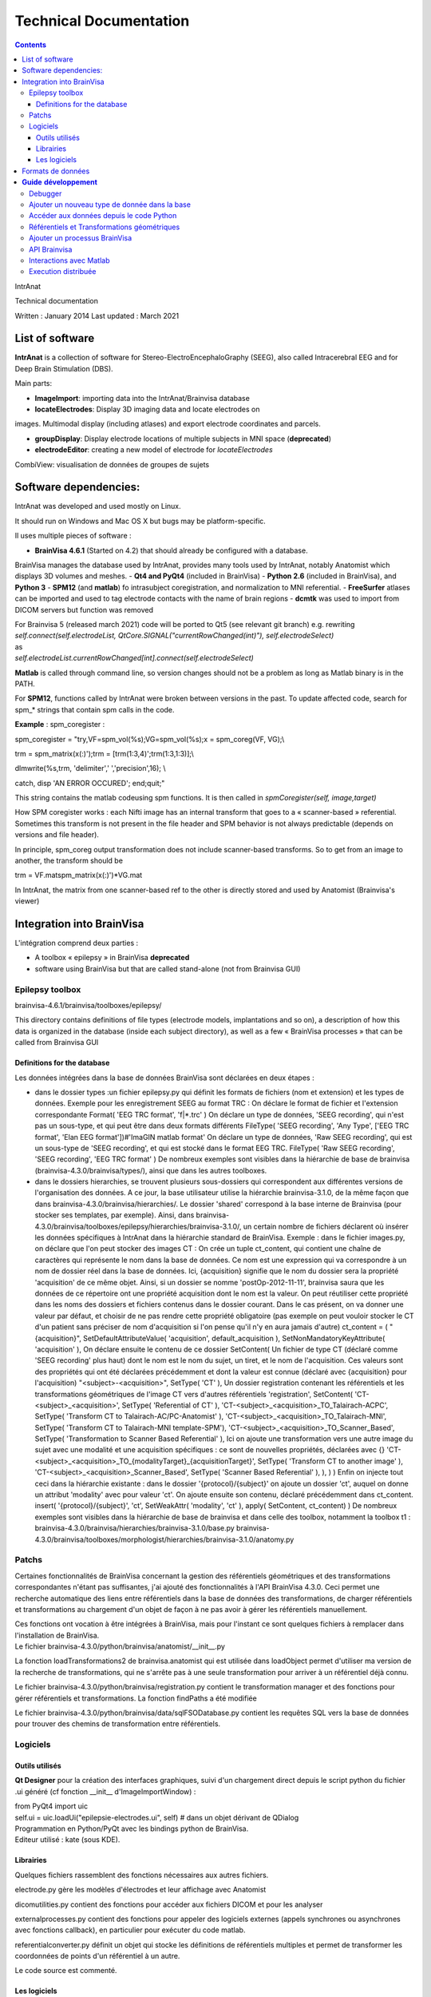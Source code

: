 Technical Documentation
***********************

.. contents::
   :depth: 3
..

IntrAnat

Technical documentation

Written : January 2014
Last updated : March 2021

List of software
===================

**IntrAnat** is a collection of software for Stereo-ElectroEncephaloGraphy (SEEG),
also called Intracerebral EEG and for Deep Brain Stimulation (DBS).

Main parts:

-  **ImageImport**: importing data into the IntrAnat/Brainvisa database

-  **locateElectrodes**: Display 3D imaging data and locate electrodes on
images. Multimodal display (including atlases) and export electrode coordinates and parcels.

-  **groupDisplay**: Display electrode locations of multiple subjects in MNI space (**deprecated**)

-  **electrodeEditor**: creating a new model of electrode for *locateElectrodes*
CombiView: visualisation de données de groupes de sujets

Software dependencies:
==========================

IntrAnat was developed and used mostly on Linux.

It should run on Windows and Mac OS X but bugs may be platform-specific.

Il uses multiple pieces of software :

-  **BrainVisa 4.6.1** (Started on 4.2) that should already be configured with a database.
BrainVisa manages the database used by IntrAnat, provides many tools used by IntrAnat, notably
Anatomist which displays 3D volumes and meshes.
-  **Qt4 and PyQt4** (included in BrainVisa)
-  **Python 2.6** (included in BrainVisa), and **Python 3**
-  **SPM12** (and **matlab**) fo intrasubject coregistration, and normalization to MNI referential.
-  **FreeSurfer** atlases can be imported and used to tag electrode contacts with the name of brain regions
-  **dcmtk** was used to import from DICOM servers but function was removed

| For Brainvisa 5 (released march 2021) code will be ported to Qt5 (see relevant git branch) e.g. rewriting
| *self.connect(self.electrodeList,
  QtCore.SIGNAL("currentRowChanged(int)"), self.electrodeSelect)*
| as
| *self.electrodeList.currentRowChanged[int].connect(self.electrodeSelect)*

**Matlab** is called through command line, so version changes should not be a problem
as long as Matlab binary is in the PATH.

For **SPM12**, functions called by IntrAnat were broken between versions in the past.
To update affected code, search for spm\_\* strings that contain spm calls in the code.

**Example** : spm_coregister :

spm_coregister = "try,VF=spm_vol(%s);VG=spm_vol(%s);x = spm_coreg(VF,
VG);\\

trm = spm_matrix(x(:)');trm = [trm(1:3,4)';trm(1:3,1:3)];\\

dlmwrite(%s,trm, 'delimiter',' ','precision',16); \\

catch, disp 'AN ERROR OCCURED'; end;quit;"

This string contains the matlab codeusing spm functions. It is then called
in *spmCoregister(self, image,target)*

How SPM coregister works : each Nifti image has an internal transform that goes to a
« scanner-based » referential. Sometimes this transform is not present in the file header
and SPM behavior is not always predictable (depends on versions and file header).

In principle, spm_coreg output transformation does not include scanner-based transforms.
So to get from an image to another, the transform should be

trm = VF.mat\spm_matrix(x(:)')*VG.mat

In IntrAnat, the matrix from one scanner-based ref to the other is directly stored and used by Anatomist
(Brainvisa's viewer)

Integration into BrainVisa
==========================

L'intégration comprend deux parties :

-  A toolbox « epilepsy » in BrainVisa **deprecated**
-  software using BrainVisa but that are called stand-alone (not from Brainvisa GUI)

Epilepsy toolbox
----------------

brainvisa-4.6.1/brainvisa/toolboxes/epilepsy/

This directory contains definitions of file types (electrode models, implantations
and so on), a description of how this data is organized in the database (inside
each subject directory), as well as a few « BrainVisa processes » that can be called from Brainvisa GUI

Definitions for the database
~~~~~~~~~~~~~~~~~~~~~~~~~~~~~~~~~~~

Les données intégrées dans la base de données BrainVisa sont déclarées
en deux étapes :

-  dans le dossier types :un fichier epilepsy.py qui définit les formats
   de fichiers (nom et extension) et les types de données. Exemple pour
   les enregistrement SEEG au format TRC :
   On déclare le format de fichier et l'extension correspondante
   Format( 'EEG TRC format', 'f|*.trc' )
   On déclare un type de données, 'SEEG recording', qui n'est pas un
   sous-type, et qui peut être dans deux formats différents
   FileType( 'SEEG recording', 'Any Type', ['EEG TRC format', 'Elan EEG
   format'])#'ImaGIN matlab format'
   On déclare un type de données, 'Raw SEEG recording', qui est un
   sous-type de 'SEEG recording', et qui est stocké dans le format EEG
   TRC.
   FileType( 'Raw SEEG recording', 'SEEG recording', 'EEG TRC format' )
   De nombreux exemples sont visibles dans la hiérarchie de base de
   brainvisa (brainvisa-4.3.0/brainvisa/types/), ainsi que dans les
   autres toolboxes.
-  dans le dossiers hierarchies, se trouvent plusieurs sous-dossiers qui
   correspondent aux différentes versions de l'organisation des données.
   A ce jour, la base utilisateur utilise la hiérarchie brainvisa-3.1.0,
   de la même façon que dans brainvisa-4.3.0/brainvisa/hierarchies/. Le
   dossier 'shared' correspond à la base interne de Brainvisa (pour
   stocker ses templates, par exemple).
   Ainsi, dans
   brainvisa-4.3.0/brainvisa/toolboxes/epilepsy/hierarchies/brainvisa-3.1.0/,
   un certain nombre de fichiers déclarent où insérer les données
   spécifiques à IntrAnat dans la hiérarchie standard de BrainVisa.
   Exemple : dans le fichier images.py, on déclare que l'on peut stocker
   des images CT :
   On crée un tuple ct_content, qui contient une chaîne de caractères
   qui représente le nom dans la base de données. Ce nom est une
   expression qui va correspondre à un nom de dossier réel dans la base
   de données. Ici, {acquisition} signifie que le nom du dossier sera la
   propriété 'acquisition' de ce même objet. Ainsi, si un dossier se
   nomme 'postOp-2012-11-11', brainvisa saura que les données de ce
   répertoire ont une propriété acquisition dont le nom est la valeur.
   On peut réutiliser cette propriété dans les noms des dossiers et
   fichiers contenus dans le dossier courant. Dans le cas présent, on va
   donner une valeur par défaut, et choisir de ne pas rendre cette
   propriété obligatoire (pas exemple on peut vouloir stocker le CT d'un
   patient sans préciser de nom d'acquisition si l'on pense qu'il n'y en
   aura jamais d'autre)
   ct_content = (
   "{acquisition}", SetDefaultAttributeValue( 'acquisition',
   default_acquisition ), SetNonMandatoryKeyAttribute( 'acquisition' ),
   On déclare ensuite le contenu de ce dossier
   SetContent(
   Un fichier de type CT (déclaré comme 'SEEG recording' plus haut) dont
   le nom est le nom du sujet, un tiret, et le nom de l'acquisition. Ces
   valeurs sont des propriétés qui ont été déclarées précédemment et
   dont la valeur est connue (déclaré avec {acquisition} pour
   l'acquisition)
   "<subject>-<acquisition>", SetType( 'CT' ),
   Un dossier registration contenant les référentiels et les
   transformations géométriques de l'image CT vers d'autres référentiels
   'registration', SetContent(
   'CT-<subject>_<acquisition>', SetType( 'Referential of CT' ),
   'CT-<subject>_<acquisition>_TO_Talairach-ACPC', SetType( 'Transform
   CT to Talairach-AC/PC-Anatomist' ),
   'CT-<subject>_<acquisition>_TO_Talairach-MNI', SetType( 'Transform CT
   to Talairach-MNI template-SPM'),
   'CT-<subject>_<acquisition>_TO_Scanner_Based', SetType(
   'Transformation to Scanner Based Referential' ),
   Ici on ajoute une transformation vers une autre image du sujet avec
   une modalité et une acquisition spécifiques : ce sont de nouvelles
   propriétés, déclarées avec {}
   'CT-<subject>_<acquisition>_TO_{modalityTarget}_{acquisitionTarget}',
   SetType( 'Transform CT to another image' ),
   'CT-<subject>_<acquisition>_Scanner_Based', SetType( 'Scanner Based
   Referential' ),
   ),
   )
   )
   Enfin on injecte tout ceci dans la hiérarchie existante : dans le
   dossier '{protocol}/{subject}' on ajoute un dossier 'ct', auquel on
   donne un attribut 'modality' avec pour valeur 'ct'. On ajoute ensuite
   son contenu, déclaré précédemment dans ct_content.
   insert( '{protocol}/{subject}',
   'ct', SetWeakAttr( 'modality', 'ct' ),
   apply( SetContent, ct_content)
   )
   De nombreux exemples sont visibles dans la hiérarchie de base de
   brainvisa et dans celle des toolbox, notamment la toolbox t1 :
   brainvisa-4.3.0/brainvisa/hierarchies/brainvisa-3.1.0/base.py
   brainvisa-4.3.0/brainvisa/toolboxes/morphologist/hierarchies/brainvisa-3.1.0/anatomy.py

Patchs
------

Certaines fonctionnalités de BrainVisa concernant la gestion des
référentiels géométriques et des transformations correspondantes n'étant
pas suffisantes, j'ai ajouté des fonctionnalités à l'API BrainVisa
4.3.0. Ceci permet une recherche automatique des liens entre
référentiels dans la base de données des transformations, de charger
référentiels et transformations au chargement d'un objet de façon à ne
pas avoir à gérer les référentiels manuellement.

| Ces fonctions ont vocation à être intégrées à BrainVisa, mais pour
  l'instant ce sont quelques fichiers à remplacer dans l'installation de
  BrainVisa.
| Le fichier brainvisa-4.3.0/python/brainvisa/anatomist/__init__.py

La fonction loadTransformations2 de brainvisa.anatomist qui est utilisée
dans loadObject permet d'utiliser ma version de la recherche de
transformations, qui ne s'arrête pas à une seule transformation pour
arriver à un référentiel déjà connu.

Le fichier brainvisa-4.3.0/python/brainvisa/registration.py contient le
transformation manager et des fonctions pour gérer référentiels et
transformations. La fonction findPaths a été modifiée

Le fichier brainvisa-4.3.0/python/brainvisa/data/sqlFSODatabase.py
contient les requêtes SQL vers la base de données pour trouver des
chemins de transformation entre référentiels.

Logiciels
---------

Outils utilisés
~~~~~~~~~~~~~~~

**Qt Designer** pour la création des interfaces graphiques, suivi d'un
chargement direct depuis le script python du fichier .ui généré (cf
fonction \__init_\_ d'ImageImportWindow) :

| from PyQt4 import uic
| self.ui = uic.loadUi("epilepsie-electrodes.ui", self) # dans un objet
  dérivant de QDialog

| Programmation en Python/PyQt avec les bindings python de BrainVisa.
| Editeur utilisé : kate (sous KDE).

Librairies
~~~~~~~~~~

Quelques fichiers rassemblent des fonctions nécessaires aux autres
fichiers.

electrode.py gère les modèles d'électrodes et leur affichage avec
Anatomist

dicomutilities.py contient des fonctions pour accéder aux fichiers DICOM
et pour les analyser

externalprocesses.py contient des fonctions pour appeler des logiciels
externes (appels synchrones ou asynchrones avec fonctions callback), en
particulier pour exécuter du code matlab.

referentialconverter.py définit un objet qui stocke les définitions de
référentiels multiples et permet de transformer les coordonnées de
points d'un référentiel à un autre.

Le code source est commenté.

Les logiciels
~~~~~~~~~~~~~

ImageImport

Ce logiciel permet d'enregistrer les patients dans la base de données
BrainVisa, d'y importer des images (IRM, Scanner, PET...), de recaler
toutes ces images et de les normaliser (MNI) avec SPM, et également de
lancer le processus de segmentation de BrainVisa.

| L'interface est définie dans le fichier ImageImportWindow.ui
| Le code principal est la définition de la classe *ImageImportWindow*
  dans le fichier ImageImportWindow.py et le logiciel est lancé par le
  petit fichier ImageImport.py

Structure du logiciel :

-  les boutons et autres éléments de l'interface sont connectés à des
   fonctions dans la fonction \__init_\_ de la classe
   *ImageImportWindow*.
   self.connect(self.ui.regSubjectCombo,
   QtCore.SIGNAL('currentIndexChanged(QString)'),
   self.setCurrentSubject)
   l'objet *regSubjectCombo* (une boîte combo avec la liste des sujets
   dans l'onglet registration), lorsqu'il émet le signal
   *currentIndexChanged* appelle la fonction *self.setCurrentSubject*
   avec comme argument la nouvelle valeur sélectionnée.
-  Les fonctions sont approximativement regroupées par domaines (les
   fonctions qui traitent des fichiers DICOM, les fonctions qui traitent
   du recalage...)
-  Le code est commenté

LocateElectrodes

Ce logiciel permet de placer les modèles d'électrodes sur les images du
patient et d'obtenir les coordonnées des plots (fichiers PTS et .txt).
Il permet également d'afficher de nombreuses données du patient
(hémisphères cérébraux extraits de l'IRM T1, scanner CT, IRM T1, T2,
pre/post implantation/post-résection...) et des modèles d'électrodes
réalistes (ou bien les plots agrandis pour faciliter la visualisation.

L'interface est définie dans le fichier epilepsie-electrodes.ui

| Structure du logiciel :
| - quelques fonctions au début du fichier permettent de gérer plus
  facilement les électrodes (ajout, déplacement...)

- une classe principale définit les fonctions attachées aux éléments de l'interface graphique.


Formats de données
==================

**Images :** IRM, CT, PET : Nifti (.nii) ou nifti compressé (.nii.gz)

**SEEG**: TRC (micromed) .eeg (ELAN), .

| **Electrodes**: .elecmodel (variantes pickle et json)
| Pour l'instant, les fichiers elecmodel sont des dictionnaires python
  sauvegardés avec la librairie pickle de Python. A partir de brainvisa
  4.4, on pourra utiliser la librairie json qui utilise un format mieux
  défini et quasi universel. Ce n'est pas encore le cas.
| L'électrode est un ensemble de cylindres, représenté par un
  dictionnaire sous la forme {'Plot1', {...}, 'Plot2':{...}, 'Element
  1':{...}}

| Les éléments sont les morceaux non actifs du modèle d'électrode, les
  plots sont les contacts de l'électrode. L'électrode est définie dans
  un repère où l'extrémité (pointe) de l'électrode se situe en 0,0,0 et
  l'électrode est alignée avec l'axe Z. Plus on s'éloigne de l'extrémité
  plus la coordonnée z augmente.
| Chaque morceau de l'électrode est à son tour défini par un
  dictionnaire :

'Plot1': {'axis': 'Axe Z',

'diameter': 0.80000000000000004,

'length': 2.0,

'position': [0.0, 0.0, 0.0],

'type': 'Plot',

| 'vector': [0.0, 0.0, 1.0]}
| Comme on le voit, il y a la direction principale du cylindre qui
  compose l'élement, son diamètre en mm, sa longueur en mm, la position
  de son extrémité, son type (ici un Plot), et le vecteur qu'on ajout à
  la position pour trouver l'autre extrémité du cylindre.
| Pour lire ces fichiers depuis python :

| import pickle
| f=open('Dixi-D08-15BM.elecdef')
| d=pickle.load(f)

**Implantations d'électrodes** : .elecimplant (variantes pickle et
json), .pts, .txt

| Comme les fichiers elecmodel, les fichiers elecimplant sont des
  dictionnaires python sauvegardés avec la librairie pickle, et sont
  destinés à passer au format json.
| Il contiennent '2mni' qui devait servir à stocker la transformation
  linéaire vers le référentiel MNI (inutilisé), 'ReferentialUuid' qui
  est l'identifiant unique du référentiel utilisé pour les coordonnées
  des électrodes, electrodes qui contient la liste des électrodes
  implantées. Il s'agit du référentiel 'natif' Anatomist de l'IRM T1
  pré-opératoire.

Chaque électrode, élément dans la liste electrodes[] est un dictionnaire
qui contient les éléments suivants : 'entry' les coordonnées du point
d'entrée, 'model' le modèle d'électrode utilisé, 'name' le nom de
l'électrode, 'target' les coordonnées de la pointe de l'électrode.

{'2mni': None,

'ReferentialUuid': '2506a605-3d18-fa50-3557-a47922440c41',

'electrodes': [{'entry': [126.82000732421875,

121.16304779052734,

135.00004577636719],

'model': 'Dixi-D08-08AM',

'name': 'A',

'target': [101.98080444335938,

120.58821868896484,

132.00001525878906]},

{'entry': …....},]

}

**Guide** **développement**
===========================

Debugger
--------

Utiliser ipython -q4thread leFichier.py

import pdb;pdb.set_trace() permet de tomber dans le debugger à la ligne
ou ceci a été inséré dans le code.

Utiliser le Database Browser dans BrainVisa pour voir si les fichiers de
la base sont reconnus ou non. On peut aussi « Mettre à jour » la base de
données pour refaire les index s'ils ont été corrompus par un mauvais
fonctionnement du logiciel.

Ajouter un nouveau type de donnée dans la base
----------------------------------------------

(ATTENTION au changement de fonctionnement de la base dans la prochaine
version majeure de BrainVisa)

Comme explicité dans la partie III.1, pour ajouter un nouveau type de
données, il faut déclarer son type (s'il est nouveau), son emplacement
et son nom dans la base de données.

Par exemple, on souhaite ajouter un fichier par patient qui liste les
structures implantées.

Ce fichier se nommera structures_NomPatient.txt et sera ajouté dans le
répertoire « implantation » du répertoire du sujet dans la base. On a
besoin :

-  d'un **format de fichier**, ici le format txt qui est déjà déclaré
   dans la base. Si ce n'est pas le cas, il suffit de déclarer le format
   de fichier dans le fichier
   brainvisa/toolboxes/epilepsy/types/epilepsy.py sous la forme
   Format( 'PTS format', 'f|*.pts' ) # *Pour un simple fichier avec
   l'extension pts*
   Format ( 'Powerpoint file', ["f|*.ppt","f|*.pptx"] ) # *Pour un
   format avec plusieurs extensions
   *\ Les formats déjà connus peuvent avoir été déclarés dans
   brainvisa-4.3.0/brainvisa/types/*.py (c'est le cas pour les types
   basiques comme .txt) ou dans d'autres toolboxes :
   brainvisa-4.3.0/brainvisa/toolboxes/*/types/*.py
-  d'un **type de fichier** « Implanted Structures », qui n'est pas un
   sous-type d'un type existant (« Right Side Implanted Structures »
   pourrait être un sous-type d' « Implanted Structures »).
   On le déclare ainsi : FileType( '**Implanted Structures'**, 'Any
   Type', 'Text file' )
   dans le fichier brainvisa/toolboxes/epilepsy/types/epilepsy.py
-  d'une déclaration dans la hiérarchie de la base de données : on peut
   l'ajouter au fichier
   brainvisa-4.3.0/brainvisa/toolboxes/epilepsy/hierarchies/brainvisa-3.1.0/electrodes.py
   Dans ce fichier, on insère le dossier « implantation » dans le
   dossier du sujet, et on déclare son contenu. Il suffit donc d'ajouter
   une ligne de contenu sur le modèle des déclarations existantes :
   "structures_<subject>", SetType('**Implanted Structures**'),
   On déclare ainsi que dans le répertoire implantation, on peut avoir
   un fichier nommé structures_nomDuPatient.txt qui est du type
   'Implanted Structures'.

Accéder aux données depuis le code Python
-----------------------------------------

Pour accéder aux données, on utilise l'API python de BrainVisa.

On va donc importer les objets nécessaires et initialiser l'accès à la
base de données.

from brainvisa import axon

axon.initializeProcesses()

from brainvisa.data.readdiskitem import ReadDiskItem

from brainvisa.data.writediskitem import WriteDiskItem

On veut trouver tous les fichiers de type 'Implanted Structures' des
patients epileptiques. On va utiliser le type de fichier et les
attributs présents dans la base de données. La base de données contient
des dossiers de protocoles qui contiennent des dossiers de patients. Le
nom de ces dossiers correspond à un attribut défini pour toutes les
données contenues dans ces répertoires. En effet le nom du dossier de
protocole est déclaré comme '{protocol}' dans la hiérarchie, ce qui crée
un attribut 'protocol' contenant le nom réel du dossier.

rdi = ReadDiskItem( 'Implanted Structures', 'Text file' ,
requiredAttributes={'protocol':'Epilepsy'} )

Si on connaît le sujet, on peut ajouter une contrainte :

rdi2 = ReadDiskItem( 'Implanted Structures', 'Text file' ,
requiredAttributes={'protocol':'Epilepsy',
'subject' :'LYONNEURO_2013_DUPj'} )

On va obtenir la liste des résultats (il peut y en avoir un seul ou
plusieurs) :

implStructures = list( rdi._findValues( {}, None, False ) )

Oui on utilise une fonction interne (_findValues) parce qu'il n'existait
que cela quand j'ai posé la question. findValue existe mais ne retourne
qu'une seule valeur. On prend ensuite le premier objet retourné, qui est
un ReadDiskItem. Cet objet permet d'obtenir le chemin réel du fichier et
aussi ses attributs, par exemple le nom du sujet.

implS = implStructures[0]

| print 'Sujet '+implS.attributes()['subject']+'. Le fichier est là :'+
  implS.fullPath()
| Si on a un type de fichier qui peut être lu par Anatomist (ce n'est
  pas le cas ici), il suffit de faire :
| from brainvisa import anatomist
| anatomist.loadObject(implS)
| Sinon on utilise le chemin implS.fullPath() pour le lire.

| De même pour trouver le chemin d'un fichier que l'on veut écrire dans
  la base. C'est un petit peu plus complexe car on doit donner toutes
  les informations nécessaires pour que BrainVisa génère un nom de
  fichier : le type et les attributs. Comment savoir sinon dans quel
  protocole, dans quel sujet doit être placé le nouveau fichier ? Pour
  faciliter les choses, on peut fournir à BrainVisa le type de fichier
  et un autre diskItem dont les attributs sont suffisants pour trouver
  le nom de fichier. Par exemple, nous avons un ReadDiskItem de type IRM
  T1 (que nous avons ouvert précédemment) et nous voulons sauver le
  fichier 'Implanted Structures' qui correspond au même sujet. Il suffit
  alors de préciser le type de fichier et le diskItemT1. Exemples :
| wdi = WriteDiskItem( 'Implanted Structures', 'Text file' )
| di = wdi.findValue({'subject':'monSujet', 'protocol':'Epilepsy'} )

di2 = wdi.findValue(diskItemT1)

print 'Fichier de sortie : ' + di.fullPath()

Référentiels et Transformations géométriques
--------------------------------------------

Les voxels des images volumiques (IRM, CT, PET...) sont localisées dans
l'espace par rapport à un **référentiel géométrique**. La plupart des
logiciels utilisent en interne un **référentiel 'natif'**, par exemple
dans le cas d'Anatomist, le référentiel natif de l'image est défini par
une position 0,0,0 au centre du voxel le plus « en haut à droite au
fond ». Ensuite les coordonnées x,y,z sont la distance en mm le long des
axes de la matrice de voxels.

Malheureusement cette convention n'est pas la même selon les logiciels.

Le format DICOM définit en général une matrice de transformation qui
permet de calculer la position des voxels de l'image par rapport à un
référentiel de la machine. La conversion de DICOM vers Nifti conserve en
général cette transformation dans le header Nifti sous le nom
« \ **scanner-based**\ ». SPM utilise cette matrice pour les coordonnées
affichées lorsque l'on fait un « display » d'une image. On peut
l'afficher dans spm en chargeant une image et en regardant la matrice
disponible dans l'objet chargé avec
a=spm_vol('LYONNEURO_2013_AAAa.nii');a.mat

On peut également utiliser la commande « AimsFileInfo
LYONNEURO_2013_AAAa.nii » qui va afficher (entre autres) la liste des
transformations et des matrices stockées dans l'en-tête de l'image
Nifti :

'referentials' : [ 'Scanner-based anatomical coordinates' ],

'transformations' : [ [ -0.999992, 0, 0, 90.9604, 0, -1, 0, 134.016, 0,
0, -1, 121.85, 0, 0, 0, 1 ] ],

J'ai appelé ce référentiel **Scanner-based referential**.

BrainVisa peut stocker dans sa base de données des référentiels et des
transformations permettant de passer d'un référentiel à un autre. Un
référentiel est (comme tout les objets d'une base de données BrainVisa)
déclaré avec un identifiant unique (UUID). Les transformations sont
déclarées dans la base comme permettant de passer d'un UUID à un autre,
ce qui permet ensuite de les trouver automatiquement (cf
TransformationManager).

**ImageImport se charge donc de stocker le référentiel 'natif', le
référentiel scanner-based et la transformation correspondante pour
chaque image au moment de l'importation**. On peut trouver ces fichiers
(.referential, .trm) dans le répertoire registration de toute image
présente dans la base.

Si on entre CA-CP, des transformations vers le référentiel de Talairach
sont calculées et déclarées à leur tour.

Ca se complique lorsque l'on recale une IRM post-opératoire (ou un
scanner CT, PET...) vers une IRM T1 pré-opératoire. SPM coregister
calcule une matrice de transformation qui permet de passer du
référentiel scanner-based de l'IRM post vers le référentiel
scanner-based de l'IRM pre.

Pour convertir des coordonnées saisies dans le référentiel natif de la
t1post vers le référentiel natif de la t1pre, il faut donc appliquer :
natif post → scanner-based post → scanner-based pre → natif pre.

**Problème fréquent** : les images qui ont subit d'autres traitements
avec d'autres logiciels peuvent avoir perdu la matrice de transformation
vers le référentiel scanner-based. Dans ce cas, il est possible
qu'IntrAnat interprète de façon incorrecte les transformations des
headers.

En effet, il peut y avoir deux matrices différentes dans un header
nifti. Si aucune des deux n'est appelée scanner-based, IntrAnat ne sait
pas laquelle choisir comme base, et le choix retenu peut ne pas être le
même que celui que ferait SPM. Si on recale cette image, IntrAnat ne
saura pas à partir de quel référentiel SPM a calculé la matrice
coregister, et le recalage ne plantera pas, mais les résultats seront
faux.

**Le référentiel MNI**: la normalisation de SPM calcule à la fois une
transformation linéaire (une matrice, comme les .trm cités plus haut) et
une transformation non linéaire (tout est stocké dans le fichier
\_sn.mat).

BrainVisa ne gère pas les transformations non linéaires, donc IntrAnat
convertit les coordonnées des électrodes vers le référentiel MNI en
faisant appel à matlab et SPM. Les transformations \_sn.mat vont du
référentiel scanner-based de l'IRM vers le référentiel MNI.

L'API de BrainVisa contient depuis peu un TransformationManager, objet
qui permet de rechercher des référentiels et des transformations liées
aux objets. Cependant les fonctions en question sont incomplètes et
insuffisantes. Les patchs écrits pour BrainVisa et le fichier
referentialconverter.py permettent de contourner une partie de ces
limitations. En particulier, les patches permettent, lorsqu'on charge un
objet dans Anatomist, de rechercher les transformations qui le lient aux
référentiels déjà présents en cherchant un « chemin » de
transformations. La version standard du code trouvera par exemple une
transformation qui lie T1pre natif à T1 post natif, mais pas le chemin
pre natif-> pre scanner-based → post scanner-based → post natif, ce que
fera le patch. Ainsi, les images pre, post, CT, PET, T2 etc sont
synchronisées dans l'affichage d'Anatomist.

ReferentialConverter permet quant à lui de déclarer un ensemble de
transformations (CA-CP, Talairach, Goetz ou toute autre transformation
linéaire...) et de convertir des coordonnées de points d'un référentiel
à un autre.

Calcul des coordonnées de plots des électrodes :

-  les coordonnées des électrodes saisies dans IntrAnat locateElectrodes
   sont enregistrées dans le référentiel natif de l'IRM T1.
-  Pour l'exportation en .pts, ces coordonnées sont converties à l'aide
   de la transformation natif → scanner-based pour les exprimer dans le
   référentiel du patient (grâce aux fonctions de ReferentialConverter).
-  Les coordonnées scanner-based sont sauvées dans un fichier
   temporaire, et un code matlab est exécuté pour convertir la
   transformation sn.mat en champ de vecteurs (y_field.nii)
-  Ce champ de vecteurs est utilisé pour convertir les coordonnées, qui
   sont sauvées dans le fichier temporaire.
-  A la fin de l'exécution de matlab, le fichier de sortie est relu
   depuis python, puis le fichier PTS est sauvé dans le référentiel MNI.

Ajouter un processus BrainVisa
------------------------------

Il suffit d'ajouter un fichier python dans le répertoire
brainvisa-4.3.0/brainvisa/toolboxes/epilepsy/processes.

Ce fichier doit suivre le modèle standard des processus BrainVisa :
importer quelques fichiers, déclarer une signature (de quoi a-t-il
besoin comme paramètres), quelques variables (nom...), une fonction
d'initialisation et une fonction d'exécution qui correspond au bouton
'run' dans l'interface BrainVisa.

Voici un exemple très simple. Pour les processes plus complexes, il faut
s'inspirer des processes existants dans les toolboxes.

| from neuroProcesses import \*
| import shfjGlobals
| from brainvisa import anatomist
| import glob, registration
| name = 'Anatomist Show Electrode Model' **# Nom du processus dans
  l'interface BrainVisa**
| userLevel = 0 **# niveau 0 accessible à tous, niveau 1 : utilisateurs
  avancés, niveau 2 experts**
| roles = ('viewer',) **# certains processus ont des rôles particuliers.
  Celui-ci est un viewer pour le type de données déclaré en premier dans
  la signature, ce qui signifie qu'il sera utilisé dès que l'on clique
  sur l'icône œil à côté d'un fichier de ce type dans BrainVisa. Il
  existe d'autres rôles, comme converter qui permet de transformer un
  format de fichier en un autre.**
| def validation(): **# Permet de vérifier que les paramètres sont
  corrects**
| anatomist.validation()
| **# Ici on veut un seul paramètre, un fichier Electrode Model en
  lecture.**
| signature = Signature(
| 'model', ReadDiskItem( 'Electrode Model', 'Electrode Model format' ),
| )
| **# Si on souhaite préremplir certains paramètres au lancement du
  processus**
| def initialization( self ):
| pass
| **# La fonction qui sera exécuté quand on appuie sur le bouton
  « run »**
| def execution( self, context ):
| a = anatomist.Anatomist()
| elec = ElectrodeEditorDialog(a)
| elec.open(self.model.fullPath()) **# on accède au paramètre déclaré
  dans la signature**
| meshes = elecDialog.getAnatomistObjects()
| w = a.createWindow('Axial')
| a.addObjects(meshes, [w,])
| return (w, elec, meshes) **# On renvoie tous les objets qui ne doivent
  pas être détruit à la fin de l'exécution de la fonction, ici, les
  objets 3D à afficher qui seront détruits plus tard par BrainVisa.**

API Brainvisa
-------------

| BrainVisa est développé principalement au CEA Neurospin par Denis
  Rivière, Yann Cointepas et Isabelle Denghien.
| Il y a beaucoup de documentation en ligne, à partir de :

http://brainvisa.info/doc/cartointernet/cartointernet_pg/en/html/index.html

En particulier dans l'API, le plus important est pyaims (les bindings
Python d'aims qui gère les coordonnées 3D, les maillages, les
images...), pyanatomist (le contrôle d'Anatomist depuis Python, charger
et afficher des images et des maillages 3D).

| L'API BrainVisa est documentée ici :
  http://brainvisa.info/doc/axon-4.4/sphinx/index.html
| On peut aussi regarder directement dans le code source
  brainvisa-4.3.0/brainvisa, par exemple le fichier registration.py qui
  définit les fonctions du transformationManager.

Sinon, on peut poser des questions sur les forums (il y a des forums
pour les développeurs qui sont accessibles sur demande)
http://brainvisa.info/forum/

Interactions avec Matlab
------------------------

Les fonctions présentes dans externalprocesses.py facilitent les appels
à matlab.

| Le plus simple est d'écrire le code matlab dans une chaîne python avec
  des %s à la place des paramètres, et qui se termine par « quit ; »
  comme dans ImageImport.py :
| from externalprocesses import \*

spm_coregister = "VF=spm_vol(%s);VG=spm_vol(%s);x = spm_coreg(VF, VG);\\

trm = spm_matrix(x(:)');trm = [trm(1:3,4)';trm(1:3,1:3)];\\

dlmwrite(%s,trm, 'delimiter',' ','precision',16); \\

quit;"

On remplit les paramètres :

| call = spm_coregister%("'monFichier.img,1'", "'AutreFichier.img,1'",
  "'fichierOutput'")
| On lance l'exécution
| matlabRun(call)

**Cette fonction est bloquante**, donc le logiciel va être bloqué
pendant toute l'exécution du code matlab.

On peut aussi utiliser un **appel non-bloquant** qui crée un objet
Qthread, et connecter son signal de fin d'exécution à une fonction. On
stocke l'objet pour que la thread ne soit pas détruite à la fin de la
fonction qui la crée, et on lance l'execution avec start :

| thr = matlabRunNB(call)
| thr.finished.connect(lambda:self.taskfinished(u"SPM Coregister
  terminé", thr))
| self.threads.append(thr)
| thr.start()

| Si on a besoin de créer un **fichier temporaire** dans lequel la
  fonction matlab va écrire, on peut en créer avec
| tempfile = getTmpFilePath('txt')

**Il faudra l'effacer** à la main ensuite.

Execution distribuée
--------------------

Avec BrainVisa, une librairie est fournie pour l'exécution distribuée
(multi-core sur une même machine, ou sur un cluster de machines). C'est
bien plus complet et puissant qu'externalprocesses donc à utiliser dans
le futur.

http://brainvisa.info/soma/soma-workflow/index.html
